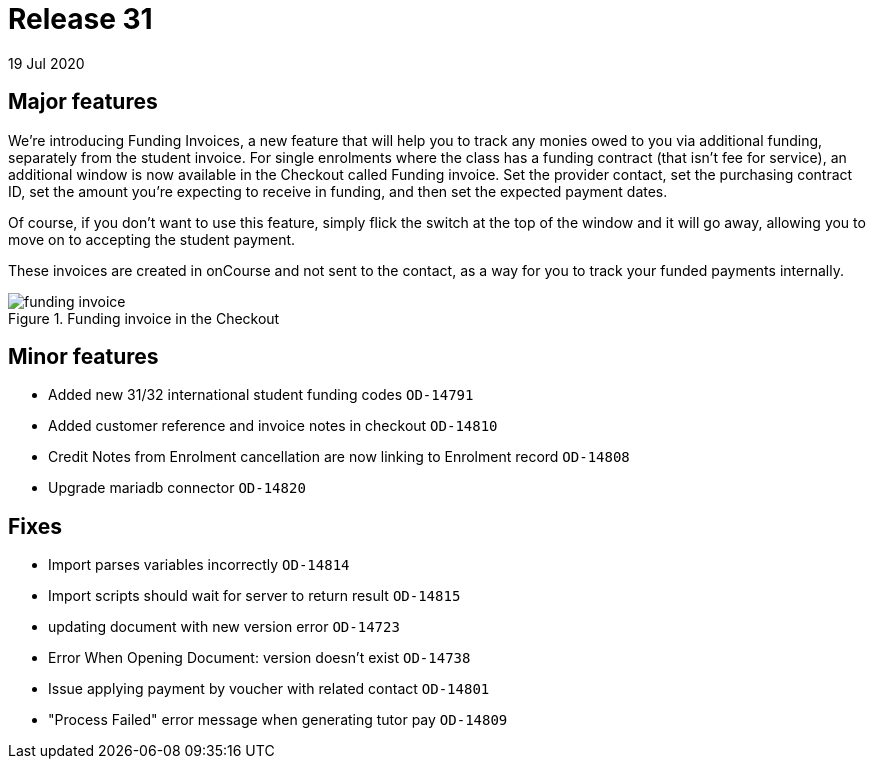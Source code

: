 = Release 31
19 Jul 2020


== Major features

We're introducing Funding Invoices, a new feature that will help you to
track any monies owed to you via additional funding, separately from the
student invoice. For single enrolments where the class has a funding
contract (that isn't fee for service), an additional window is now
available in the Checkout called Funding invoice. Set the provider
contact, set the purchasing contract ID, set the amount you're expecting
to receive in funding, and then set the expected payment dates.

Of course, if you don't want to use this feature, simply flick the
switch at the top of the window and it will go away, allowing you to
move on to accepting the student payment.

These invoices are created in onCourse and not sent to the contact, as a
way for you to track your funded payments internally.

image::images/funding_invoice.png[title='Funding invoice in the Checkout']

== Minor features

* Added new 31/32 international student funding codes `OD-14791`
* Added customer reference and invoice notes in checkout `OD-14810`
* Credit Notes from Enrolment cancellation are now linking to Enrolment
record `OD-14808`
* Upgrade mariadb connector `OD-14820`

== Fixes

* Import parses variables incorrectly `OD-14814`
* Import scripts should wait for server to return result `OD-14815`
* updating document with new version error `OD-14723`
* Error When Opening Document: version doesn't exist `OD-14738`
* Issue applying payment by voucher with related contact `OD-14801`
* "Process Failed" error message when generating tutor pay `OD-14809`
